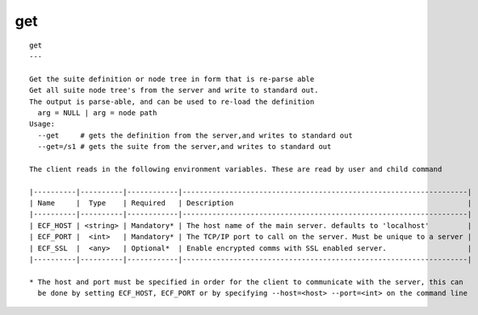 
.. _get_cli:

get
///

::

   
   get
   ---
   
   Get the suite definition or node tree in form that is re-parse able
   Get all suite node tree's from the server and write to standard out.
   The output is parse-able, and can be used to re-load the definition
     arg = NULL | arg = node path
   Usage:
     --get     # gets the definition from the server,and writes to standard out
     --get=/s1 # gets the suite from the server,and writes to standard out
   
   The client reads in the following environment variables. These are read by user and child command
   
   |----------|----------|------------|-------------------------------------------------------------------|
   | Name     |  Type    | Required   | Description                                                       |
   |----------|----------|------------|-------------------------------------------------------------------|
   | ECF_HOST | <string> | Mandatory* | The host name of the main server. defaults to 'localhost'         |
   | ECF_PORT |  <int>   | Mandatory* | The TCP/IP port to call on the server. Must be unique to a server |
   | ECF_SSL  |  <any>   | Optional*  | Enable encrypted comms with SSL enabled server.                   |
   |----------|----------|------------|-------------------------------------------------------------------|
   
   * The host and port must be specified in order for the client to communicate with the server, this can 
     be done by setting ECF_HOST, ECF_PORT or by specifying --host=<host> --port=<int> on the command line
   
